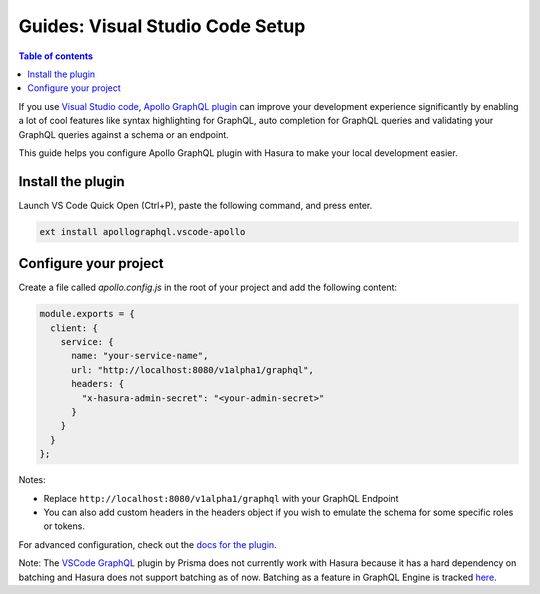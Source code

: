 Guides: Visual Studio Code Setup
================================

.. contents:: Table of contents
  :backlinks: none
  :depth: 1
  :local:


If you use `Visual Studio code <https://code.visualstudio.com/>`_, `Apollo GraphQL plugin <https://marketplace.visualstudio.com/items?itemName=apollographql.vscode-apollo>`_ can improve your development experience significantly by enabling a lot of cool features like syntax highlighting for GraphQL, auto completion for GraphQL queries and validating your GraphQL queries against a schema or an endpoint.

This guide helps you configure Apollo GraphQL plugin with Hasura to make your local development easier.

Install the plugin
------------------

Launch VS Code Quick Open (Ctrl+P), paste the following command, and press enter.

.. code-block:: bash
  
  ext install apollographql.vscode-apollo

Configure your project
----------------------

Create a file called `apollo.config.js` in the root of your project and add the following content:

.. code-block:: javascript

    module.exports = {
      client: {
        service: {
          name: "your-service-name",
          url: "http://localhost:8080/v1alpha1/graphql",
          headers: {
            "x-hasura-admin-secret": "<your-admin-secret>"
          }
        }
      }
    };

Notes:

- Replace ``http://localhost:8080/v1alpha1/graphql`` with your GraphQL Endpoint
- You can also add custom headers in the headers object if you wish to emulate the schema for some specific roles or tokens.

For advanced configuration, check out the `docs for the plugin <https://marketplace.visualstudio.com/items?itemName=apollographql.vscode-apollo>`_.

Note: The `VSCode GraphQL <https://github.com/prisma/vscode-graphql>`_ plugin by Prisma does not currently work with Hasura because it has a hard dependency on batching and Hasura does not support batching as of now. Batching as a feature in GraphQL Engine is tracked `here <https://github.com/hasura/graphql-engine/issues/1812>`_.
